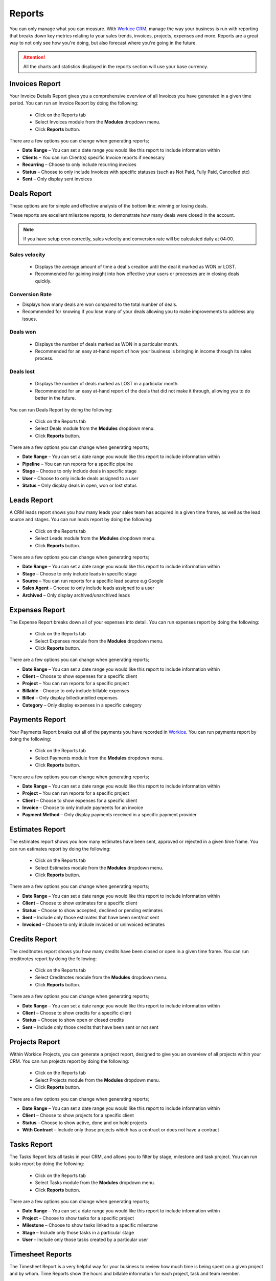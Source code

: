 Reports
=======
.. meta::
   :description: Stay on track with your finances with dynamically generated reports, monthly and yearly reports, income and expenses summaries.
   :keywords: projects, invoices, deals, leads, crm, estimates, tickets, subscriptions, tasks, contacts, contracts, creditnotes

You can only manage what you can measure. With `Workice CRM <https://workice.com>`__, manage the way your business is run with reporting that breaks down key metrics relating to your sales trends, invoices, projects, expenses and more. Reports are a great way to not only see how you're doing, but also forecast where you're going in the future.

.. ATTENTION:: All the charts and statistics displayed in the reports section will use your base currency.

Invoices Report
"""""""""""""""""

Your Invoice Details Report gives you a comprehensive overview of all Invoices you have generated in a given time period.
You can run an Invoice Report by doing the following:

 - Click on the Reports tab
 - Select Invoices module from the **Modules** dropdown menu.
 - Click **Reports** button.

There are a few options you can change when generating reports;

- **Date Range** – You can set a date range you would like this report to include information within
- **Clients** – You can run Client(s) specific Invoice reports if necessary
- **Recurring** – Choose to only include recurring invoices
- **Status** – Choose to only include Invoices with specific statuses (such as Not Paid, Fully Paid, Cancelled etc)
- **Sent** – Only display sent invoices


Deals Report
"""""""""""""""""
These options are for simple and effective analysis of the bottom line: winning or losing deals.

These reports are excellent milestone reports, to demonstrate how many deals were closed in the account.

.. NOTE:: If you have setup cron correctly, sales velocity and conversion rate will be calculated daily at 04:00.

Sales velocity
^^^^^^^^^^^^^^
 - Displays the average amount of time a deal's creation until the deal it marked as WON or LOST.
 - Recommended for gaining insight into how effective your users or processes are in closing deals quickly.

Conversion Rate
^^^^^^^^^^^^^^^^
- Displays how many deals are won compared to the total number of deals.
- Recommended for knowing if you lose many of your deals allowing you to make improvements to address any issues.

Deals won
^^^^^^^^^^
     - Displays the number of deals marked as WON in a particular month.
     - Recommended for an easy at-hand report of how your business is bringing in income through its sales process.
     
Deals lost
^^^^^^^^^^^
     - Displays the number of deals marked as LOST in a particular month.
     - Recommended for an easy at-hand report of the deals that did not make it through, allowing you to do better in the future.

You can run Deals Report by doing the following:

 - Click on the Reports tab
 - Select Deals module from the **Modules** dropdown menu.
 - Click **Reports** button.

There are a few options you can change when generating reports;

- **Date Range** – You can set a date range you would like this report to include information within
- **Pipeline** – You can run reports for a specific pipeline
- **Stage** – Choose to only include deals in specific stage
- **User** – Choose to only include deals assigned to a user
- **Status** – Only display deals in open, won or lost status 

Leads Report
"""""""""""""""""

A CRM leads report shows you how many leads your sales team has acquired in a given time frame, as well as the lead source and stages.
You can run leads report by doing the following:

 - Click on the Reports tab
 - Select Leads module from the **Modules** dropdown menu.
 - Click **Reports** button.

There are a few options you can change when generating reports;

- **Date Range** – You can set a date range you would like this report to include information within
- **Stage** – Choose to only include leads in specific stage
- **Source** – You can run reports for a specific lead source e.g Google
- **Sales Agent** – Choose to only include leads assigned to a user
- **Archived** – Only display archived/unarchived leads


Expenses Report
"""""""""""""""""
The Expense Report breaks down all of your expenses into detail.
You can run expenses report by doing the following:

 - Click on the Reports tab
 - Select Expenses module from the **Modules** dropdown menu.
 - Click **Reports** button.

There are a few options you can change when generating reports;

- **Date Range** – You can set a date range you would like this report to include information within
- **Client** – Choose to show expenses for a specific client
- **Project** – You can run reports for a specific project
- **Billable** – Choose to only include billable expenses
- **Billed** – Only display billed/unbilled expenses
- **Category** – Only display expenses in a specific category


Payments Report
"""""""""""""""""
Your Payments Report breaks out all of the payments you have recorded in `Workice <https://workice.com>`__.
You can run payments report by doing the following:

 - Click on the Reports tab
 - Select Payments module from the **Modules** dropdown menu.
 - Click **Reports** button.

There are a few options you can change when generating reports;

- **Date Range** – You can set a date range you would like this report to include information within
- **Project** – You can run reports for a specific project
- **Client** – Choose to show expenses for a specific client
- **Invoice** – Choose to only include payments for an invoice
- **Payment Method** – Only display payments received in a specific payment provider

Estimates Report
"""""""""""""""""
The estimates report shows you how many estimates have been sent, approved or rejected in a given time frame.
You can run estimates report by doing the following:

 - Click on the Reports tab
 - Select Estimates module from the **Modules** dropdown menu.
 - Click **Reports** button.

There are a few options you can change when generating reports;

- **Date Range** – You can set a date range you would like this report to include information within
- **Client** – Choose to show estimates for a specific client
- **Status** – Choose to show accepted, declined or pending estimates
- **Sent** – Include only those estimates that have been sent/not sent
- **Invoiced** – Choose to only include invoiced or uninvoiced estimates


Credits Report
"""""""""""""""""
The creditnotes report shows you how many credits have been closed or open in a given time frame.
You can run creditnotes report by doing the following:

 - Click on the Reports tab
 - Select Creditnotes module from the **Modules** dropdown menu.
 - Click **Reports** button.

There are a few options you can change when generating reports;

- **Date Range** – You can set a date range you would like this report to include information within
- **Client** – Choose to show credits for a specific client
- **Status** – Choose to show open or closed credits
- **Sent** – Include only those credits that have been sent or not sent


Projects Report
"""""""""""""""""
Within Workice Projects, you can generate a project report, designed to give you an overview of all projects within your CRM. 
You can run projects report by doing the following:

 - Click on the Reports tab
 - Select Projects module from the **Modules** dropdown menu.
 - Click **Reports** button.

There are a few options you can change when generating reports;

- **Date Range** – You can set a date range you would like this report to include information within
- **Client** – Choose to show projects for a specific client
- **Status** – Choose to show active, done and on hold projects
- **With Contract** – Include only those projects which has a contract or does not have a contract


Tasks Report
"""""""""""""""""
The Tasks Report lists all tasks in your CRM, and allows you to filter by stage, milestone and task project. 
You can run tasks report by doing the following:

 - Click on the Reports tab
 - Select Tasks module from the **Modules** dropdown menu.
 - Click **Reports** button.

There are a few options you can change when generating reports;

- **Date Range** – You can set a date range you would like this report to include information within
- **Project** – Choose to show tasks for a specific project
- **Milestone** – Choose to show tasks linked to a specific milestone
- **Stage** – Include only those tasks in a particular stage
- **User** – Include only those tasks created by a particular user

Timesheet Reports
"""""""""""""""""""
The Timesheet Report is a very helpful way for your business to review how much time is being spent on a given project and by whom. Time Reports show the hours and billable information for each project, task and team member.

You can run time report by doing the following:

 - Click on the Reports tab
 - Select Timesheets module from the **Modules** dropdown menu.
 - Click **Reports** button.

There are a few options you can change when generating reports;

- **Date Range** – You can set a date range you would like this report to include information within
- **Project** – Choose to show time entries for a specific project
- **Task** – Choose to show time entries for a specific task
- **Billable** – Include only those time entries that are billable or unbillable
- **User** – Include only those time entries created by a particular user


Ticket Reports
"""""""""""""""""""
The tickets report show the number of tickets created and solved by date.

You can run tickets report by doing the following:

 - Click on the Reports tab
 - Select Tickets module from the **Modules** dropdown menu.
 - Click **Reports** button.

There are a few options you can change when generating reports;

- **Date Range** – You can set a date range you would like this report to include information within
- **Reporter** – Choose to show only those ticket opened by a specific user
- **Status** – Choose to show tickets in specified status e.g open, closed etc
- **Department** – Choose to show tickets for a specific department
- **Priority** – Choose to show tickets that have low,high or medium priority

Agent Performance
^^^^^^^^^^^^^^^^^^^
You can view agent performance by clicking on **Type** button in the **Ticket Reports** page.

The agent performance table contains the columns below;
 - **Name**: Ticket agent name
 - **Comments**: The number of ticket comments posted by the agent
 - **Resolved**: The number of tickets solved by the agent
 - **Feedback**: The percentage number of happy customer feedbacks

Ticket Feedbacks
^^^^^^^^^^^^^^^^^^^
You can view ticket ratings by clicking on **Type** button in the **Ticket Reports** page.

The ticket feedback table contains the columns below;
 - **Name**: Ticket requester name
 - **Ticket**: The ticket that the ticket requester rated
 - **Date**: Date when the rating was received
 - **Rating**: Whether the client was happy/dissatisfied

